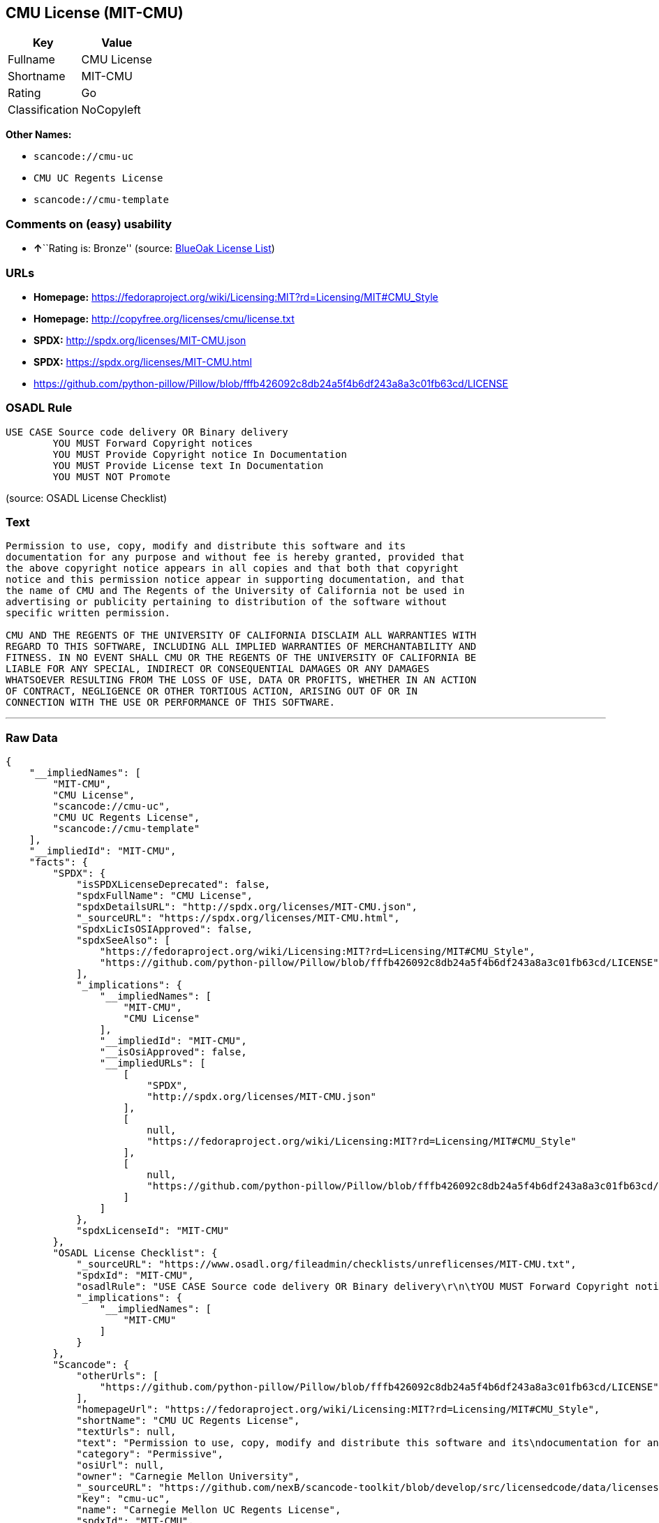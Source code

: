 == CMU License (MIT-CMU)

[cols=",",options="header",]
|===
|Key |Value
|Fullname |CMU License
|Shortname |MIT-CMU
|Rating |Go
|Classification |NoCopyleft
|===

*Other Names:*

* `+scancode://cmu-uc+`
* `+CMU UC Regents License+`
* `+scancode://cmu-template+`

=== Comments on (easy) usability

* **↑**``Rating is: Bronze'' (source:
https://blueoakcouncil.org/list[BlueOak License List])

=== URLs

* *Homepage:*
https://fedoraproject.org/wiki/Licensing:MIT?rd=Licensing/MIT#CMU_Style
* *Homepage:* http://copyfree.org/licenses/cmu/license.txt
* *SPDX:* http://spdx.org/licenses/MIT-CMU.json
* *SPDX:* https://spdx.org/licenses/MIT-CMU.html
* https://github.com/python-pillow/Pillow/blob/fffb426092c8db24a5f4b6df243a8a3c01fb63cd/LICENSE

=== OSADL Rule

....
USE CASE Source code delivery OR Binary delivery
	YOU MUST Forward Copyright notices
	YOU MUST Provide Copyright notice In Documentation
	YOU MUST Provide License text In Documentation
	YOU MUST NOT Promote
....

(source: OSADL License Checklist)

=== Text

....
Permission to use, copy, modify and distribute this software and its
documentation for any purpose and without fee is hereby granted, provided that
the above copyright notice appears in all copies and that both that copyright
notice and this permission notice appear in supporting documentation, and that
the name of CMU and The Regents of the University of California not be used in
advertising or publicity pertaining to distribution of the software without
specific written permission.

CMU AND THE REGENTS OF THE UNIVERSITY OF CALIFORNIA DISCLAIM ALL WARRANTIES WITH
REGARD TO THIS SOFTWARE, INCLUDING ALL IMPLIED WARRANTIES OF MERCHANTABILITY AND
FITNESS. IN NO EVENT SHALL CMU OR THE REGENTS OF THE UNIVERSITY OF CALIFORNIA BE
LIABLE FOR ANY SPECIAL, INDIRECT OR CONSEQUENTIAL DAMAGES OR ANY DAMAGES
WHATSOEVER RESULTING FROM THE LOSS OF USE, DATA OR PROFITS, WHETHER IN AN ACTION
OF CONTRACT, NEGLIGENCE OR OTHER TORTIOUS ACTION, ARISING OUT OF OR IN
CONNECTION WITH THE USE OR PERFORMANCE OF THIS SOFTWARE.
....

'''''

=== Raw Data

....
{
    "__impliedNames": [
        "MIT-CMU",
        "CMU License",
        "scancode://cmu-uc",
        "CMU UC Regents License",
        "scancode://cmu-template"
    ],
    "__impliedId": "MIT-CMU",
    "facts": {
        "SPDX": {
            "isSPDXLicenseDeprecated": false,
            "spdxFullName": "CMU License",
            "spdxDetailsURL": "http://spdx.org/licenses/MIT-CMU.json",
            "_sourceURL": "https://spdx.org/licenses/MIT-CMU.html",
            "spdxLicIsOSIApproved": false,
            "spdxSeeAlso": [
                "https://fedoraproject.org/wiki/Licensing:MIT?rd=Licensing/MIT#CMU_Style",
                "https://github.com/python-pillow/Pillow/blob/fffb426092c8db24a5f4b6df243a8a3c01fb63cd/LICENSE"
            ],
            "_implications": {
                "__impliedNames": [
                    "MIT-CMU",
                    "CMU License"
                ],
                "__impliedId": "MIT-CMU",
                "__isOsiApproved": false,
                "__impliedURLs": [
                    [
                        "SPDX",
                        "http://spdx.org/licenses/MIT-CMU.json"
                    ],
                    [
                        null,
                        "https://fedoraproject.org/wiki/Licensing:MIT?rd=Licensing/MIT#CMU_Style"
                    ],
                    [
                        null,
                        "https://github.com/python-pillow/Pillow/blob/fffb426092c8db24a5f4b6df243a8a3c01fb63cd/LICENSE"
                    ]
                ]
            },
            "spdxLicenseId": "MIT-CMU"
        },
        "OSADL License Checklist": {
            "_sourceURL": "https://www.osadl.org/fileadmin/checklists/unreflicenses/MIT-CMU.txt",
            "spdxId": "MIT-CMU",
            "osadlRule": "USE CASE Source code delivery OR Binary delivery\r\n\tYOU MUST Forward Copyright notices\n\tYOU MUST Provide Copyright notice In Documentation\n\tYOU MUST Provide License text In Documentation\n\tYOU MUST NOT Promote\n",
            "_implications": {
                "__impliedNames": [
                    "MIT-CMU"
                ]
            }
        },
        "Scancode": {
            "otherUrls": [
                "https://github.com/python-pillow/Pillow/blob/fffb426092c8db24a5f4b6df243a8a3c01fb63cd/LICENSE"
            ],
            "homepageUrl": "https://fedoraproject.org/wiki/Licensing:MIT?rd=Licensing/MIT#CMU_Style",
            "shortName": "CMU UC Regents License",
            "textUrls": null,
            "text": "Permission to use, copy, modify and distribute this software and its\ndocumentation for any purpose and without fee is hereby granted, provided that\nthe above copyright notice appears in all copies and that both that copyright\nnotice and this permission notice appear in supporting documentation, and that\nthe name of CMU and The Regents of the University of California not be used in\nadvertising or publicity pertaining to distribution of the software without\nspecific written permission.\n\nCMU AND THE REGENTS OF THE UNIVERSITY OF CALIFORNIA DISCLAIM ALL WARRANTIES WITH\nREGARD TO THIS SOFTWARE, INCLUDING ALL IMPLIED WARRANTIES OF MERCHANTABILITY AND\nFITNESS. IN NO EVENT SHALL CMU OR THE REGENTS OF THE UNIVERSITY OF CALIFORNIA BE\nLIABLE FOR ANY SPECIAL, INDIRECT OR CONSEQUENTIAL DAMAGES OR ANY DAMAGES\nWHATSOEVER RESULTING FROM THE LOSS OF USE, DATA OR PROFITS, WHETHER IN AN ACTION\nOF CONTRACT, NEGLIGENCE OR OTHER TORTIOUS ACTION, ARISING OUT OF OR IN\nCONNECTION WITH THE USE OR PERFORMANCE OF THIS SOFTWARE.\n",
            "category": "Permissive",
            "osiUrl": null,
            "owner": "Carnegie Mellon University",
            "_sourceURL": "https://github.com/nexB/scancode-toolkit/blob/develop/src/licensedcode/data/licenses/cmu-uc.yml",
            "key": "cmu-uc",
            "name": "Carnegie Mellon UC Regents License",
            "spdxId": "MIT-CMU",
            "notes": null,
            "_implications": {
                "__impliedNames": [
                    "scancode://cmu-uc",
                    "CMU UC Regents License",
                    "MIT-CMU"
                ],
                "__impliedId": "MIT-CMU",
                "__impliedCopyleft": [
                    [
                        "Scancode",
                        "NoCopyleft"
                    ]
                ],
                "__calculatedCopyleft": "NoCopyleft",
                "__impliedText": "Permission to use, copy, modify and distribute this software and its\ndocumentation for any purpose and without fee is hereby granted, provided that\nthe above copyright notice appears in all copies and that both that copyright\nnotice and this permission notice appear in supporting documentation, and that\nthe name of CMU and The Regents of the University of California not be used in\nadvertising or publicity pertaining to distribution of the software without\nspecific written permission.\n\nCMU AND THE REGENTS OF THE UNIVERSITY OF CALIFORNIA DISCLAIM ALL WARRANTIES WITH\nREGARD TO THIS SOFTWARE, INCLUDING ALL IMPLIED WARRANTIES OF MERCHANTABILITY AND\nFITNESS. IN NO EVENT SHALL CMU OR THE REGENTS OF THE UNIVERSITY OF CALIFORNIA BE\nLIABLE FOR ANY SPECIAL, INDIRECT OR CONSEQUENTIAL DAMAGES OR ANY DAMAGES\nWHATSOEVER RESULTING FROM THE LOSS OF USE, DATA OR PROFITS, WHETHER IN AN ACTION\nOF CONTRACT, NEGLIGENCE OR OTHER TORTIOUS ACTION, ARISING OUT OF OR IN\nCONNECTION WITH THE USE OR PERFORMANCE OF THIS SOFTWARE.\n",
                "__impliedURLs": [
                    [
                        "Homepage",
                        "https://fedoraproject.org/wiki/Licensing:MIT?rd=Licensing/MIT#CMU_Style"
                    ],
                    [
                        null,
                        "https://github.com/python-pillow/Pillow/blob/fffb426092c8db24a5f4b6df243a8a3c01fb63cd/LICENSE"
                    ]
                ]
            }
        },
        "BlueOak License List": {
            "BlueOakRating": "Bronze",
            "url": "https://spdx.org/licenses/MIT-CMU.html",
            "isPermissive": true,
            "_sourceURL": "https://blueoakcouncil.org/list",
            "name": "CMU License",
            "id": "MIT-CMU",
            "_implications": {
                "__impliedNames": [
                    "MIT-CMU"
                ],
                "__impliedJudgement": [
                    [
                        "BlueOak License List",
                        {
                            "tag": "PositiveJudgement",
                            "contents": "Rating is: Bronze"
                        }
                    ]
                ],
                "__impliedCopyleft": [
                    [
                        "BlueOak License List",
                        "NoCopyleft"
                    ]
                ],
                "__calculatedCopyleft": "NoCopyleft",
                "__impliedURLs": [
                    [
                        "SPDX",
                        "https://spdx.org/licenses/MIT-CMU.html"
                    ]
                ]
            }
        },
        "finos-osr/OSLC-handbook": {
            "terms": [
                {
                    "termUseCases": [
                        "UB",
                        "MB",
                        "US",
                        "MS"
                    ],
                    "termSeeAlso": null,
                    "termDescription": "Provide copy of license",
                    "termComplianceNotes": "For binary distributions, provide this information \"in supporting documentation\"",
                    "termType": "condition"
                },
                {
                    "termUseCases": [
                        "UB",
                        "MB",
                        "US",
                        "MS"
                    ],
                    "termSeeAlso": null,
                    "termDescription": "Provide copyright notice",
                    "termComplianceNotes": "For binary distributions, provide this information \"in supporting documentation\"",
                    "termType": "condition"
                }
            ],
            "_sourceURL": "https://github.com/finos-osr/OSLC-handbook/blob/master/src/MIT-CMU.yaml",
            "name": "CMU License",
            "nameFromFilename": "MIT-CMU",
            "notes": null,
            "_implications": {
                "__impliedNames": [
                    "MIT-CMU",
                    "CMU License"
                ]
            },
            "licenseId": [
                "MIT-CMU",
                "CMU License"
            ]
        }
    },
    "__impliedJudgement": [
        [
            "BlueOak License List",
            {
                "tag": "PositiveJudgement",
                "contents": "Rating is: Bronze"
            }
        ]
    ],
    "__impliedCopyleft": [
        [
            "BlueOak License List",
            "NoCopyleft"
        ],
        [
            "Scancode",
            "NoCopyleft"
        ]
    ],
    "__calculatedCopyleft": "NoCopyleft",
    "__isOsiApproved": false,
    "__impliedText": "Permission to use, copy, modify and distribute this software and its\ndocumentation for any purpose and without fee is hereby granted, provided that\nthe above copyright notice appears in all copies and that both that copyright\nnotice and this permission notice appear in supporting documentation, and that\nthe name of CMU and The Regents of the University of California not be used in\nadvertising or publicity pertaining to distribution of the software without\nspecific written permission.\n\nCMU AND THE REGENTS OF THE UNIVERSITY OF CALIFORNIA DISCLAIM ALL WARRANTIES WITH\nREGARD TO THIS SOFTWARE, INCLUDING ALL IMPLIED WARRANTIES OF MERCHANTABILITY AND\nFITNESS. IN NO EVENT SHALL CMU OR THE REGENTS OF THE UNIVERSITY OF CALIFORNIA BE\nLIABLE FOR ANY SPECIAL, INDIRECT OR CONSEQUENTIAL DAMAGES OR ANY DAMAGES\nWHATSOEVER RESULTING FROM THE LOSS OF USE, DATA OR PROFITS, WHETHER IN AN ACTION\nOF CONTRACT, NEGLIGENCE OR OTHER TORTIOUS ACTION, ARISING OUT OF OR IN\nCONNECTION WITH THE USE OR PERFORMANCE OF THIS SOFTWARE.\n",
    "__impliedURLs": [
        [
            "SPDX",
            "http://spdx.org/licenses/MIT-CMU.json"
        ],
        [
            null,
            "https://fedoraproject.org/wiki/Licensing:MIT?rd=Licensing/MIT#CMU_Style"
        ],
        [
            null,
            "https://github.com/python-pillow/Pillow/blob/fffb426092c8db24a5f4b6df243a8a3c01fb63cd/LICENSE"
        ],
        [
            "SPDX",
            "https://spdx.org/licenses/MIT-CMU.html"
        ],
        [
            "Homepage",
            "https://fedoraproject.org/wiki/Licensing:MIT?rd=Licensing/MIT#CMU_Style"
        ],
        [
            "Homepage",
            "http://copyfree.org/licenses/cmu/license.txt"
        ]
    ]
}
....

'''''

=== Dot Cluster Graph

image:../dot/MIT-CMU.svg[image,title="dot"]